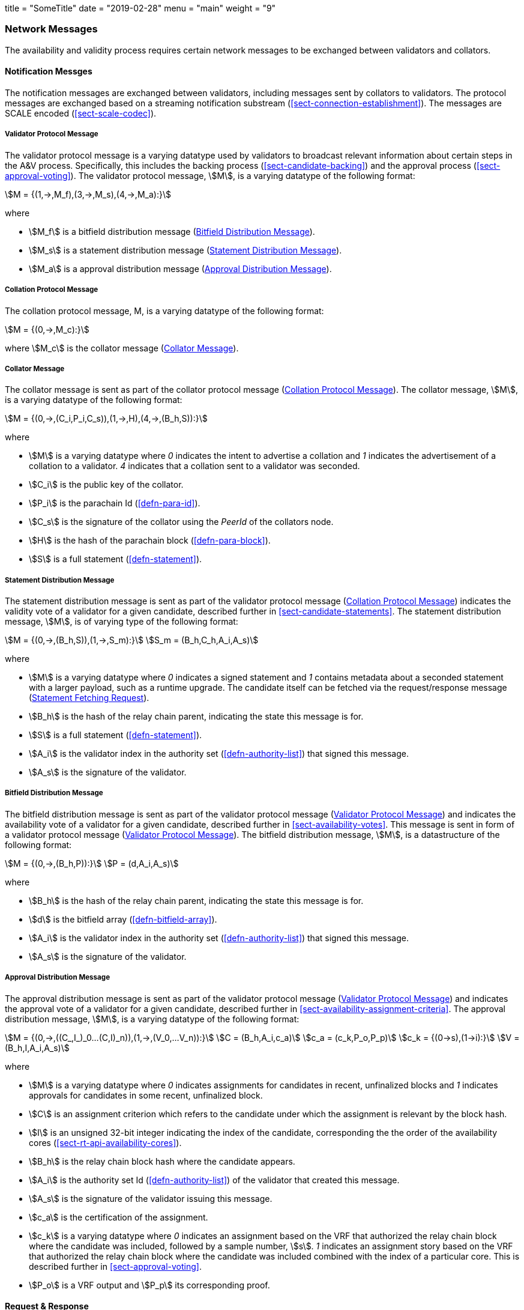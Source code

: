 +++
title = "SomeTitle"
date = "2019-02-28"
menu = "main"
weight = "9"
+++

[#sect-anv-network-messages]
=== Network Messages

The availability and validity process requires certain network messages to be exchanged between validators and collators.

==== Notification Messges

The notification messages are exchanged between validators, including messages
sent by collators to validators. The protocol messages are exchanged based on a
streaming notification substream (<<sect-connection-establishment>>). The
messages are SCALE encoded (<<sect-scale-codec>>).

[#net-msg-validator-protocol-message]
===== Validator Protocol Message
****
The validator protocol message is a varying datatype used by validators to
broadcast relevant information about certain steps in the A&V process.
Specifically, this includes the backing process (<<sect-candidate-backing>>) and
the approval process (<<sect-approval-voting>>). The validator protocol message,
stem:[M], is a varying datatype of the following format:

[stem]
++++
M = {(1,->,M_f),(3,->,M_s),(4,->,M_a):}
++++

where

* stem:[M_f] is a bitfield distribution message (<<net-msg-bitfield-dist-msg>>).
* stem:[M_s] is a statement distribution message (<<net-msg-statement-distribution>>).
* stem:[M_a] is a approval distribution message (<<net-msg-approval-distribution>>).
****

[#net-msg-collator-protocol-message]
===== Collation Protocol Message
****
The collation protocol message, M, is a varying datatype of the following format:

[stem]
++++
M = {(0,->,M_c):}
++++

where stem:[M_c] is the collator message (<<net-msg-collator-message>>).
****

[#net-msg-collator-message]
===== Collator Message
****
The collator message is sent as part of the collator protocol message
(<<net-msg-collator-protocol-message>>). The collator message, stem:[M], is a
varying datatype of the following format:

[stem]
++++
M = {(0,->,(C_i,P_i,C_s)),(1,->,H),(4,->,(B_h,S)):}
++++

where

* stem:[M] is a varying datatype where _0_ indicates the intent to advertise a
collation and _1_ indicates the advertisement of a collation to a validator. _4_
indicates that a collation sent to a validator was seconded.
* stem:[C_i] is the public key of the collator.
* stem:[P_i] is the parachain Id (<<defn-para-id>>).
* stem:[C_s] is the signature of the collator using the _PeerId_ of the collators node.
* stem:[H] is the hash of the parachain block (<<defn-para-block>>).
* stem:[S] is a full statement (<<defn-statement>>).
****

[#net-msg-statement-distribution]
===== Statement Distribution Message
****
The statement distribution message is sent as part of the validator protocol
message (<<net-msg-collator-protocol-message>>) indicates the validity vote of a
validator for a given candidate, described further in
<<sect-candidate-statements>>. The statement distribution message,
stem:[M], is of varying type of the following format:

[stem]
++++
M   = {(0,->,(B_h,S)),(1,->,S_m):}\
S_m = (B_h,C_h,A_i,A_s)
++++

where

* stem:[M] is a varying datatype where _0_ indicates a signed statement and _1_
contains metadata about a seconded statement with a larger payload, such as a
runtime upgrade. The candidate itself can be fetched via the request/response
message (<<net-msg-statement-fetching-request>>).
* stem:[B_h] is the hash of the relay chain parent, indicating the state this message is for.
* stem:[S] is a full statement (<<defn-statement>>).
* stem:[A_i] is the validator index in the authority set
(<<defn-authority-list>>) that signed this message.
* stem:[A_s] is the signature of the validator. 
****

[#net-msg-bitfield-dist-msg]
===== Bitfield Distribution Message
****
The bitfield distribution message is sent as part of the validator protocol
message (<<net-msg-validator-protocol-message>>) and indicates the availability
vote of a validator for a given candidate, described further in
<<sect-availability-votes>>. This message is sent in form of a validator
protocol message (<<net-msg-validator-protocol-message>>). The bitfield
distribution message, stem:[M], is a datastructure of the following format:

[stem]
++++
M = {(0,->,(B_h,P)):}\
P = (d,A_i,A_s)
++++

where

* stem:[B_h] is the hash of the relay chain parent, indicating the state this message is for.
* stem:[d] is the bitfield array (<<defn-bitfield-array>>).
* stem:[A_i] is the validator index in the authority set
(<<defn-authority-list>>) that signed this message.
* stem:[A_s] is the signature of the validator.
****

[#net-msg-approval-distribution]
===== Approval Distribution Message
****
The approval distribution message is sent as part of the validator protocol
message (<<net-msg-validator-protocol-message>>) and indicates the approval vote
of a validator for a given candidate, described further in
<<sect-availability-assignment-criteria>>. The approval distribution message,
stem:[M], is a varying datatype of the following format:

[stem]
++++
M   = {(0,->,((C_,I_)_0…(C,I)_n)),(1,->,(V_0,…V_n)):}\
C   = (B_h,A_i,c_a)\
c_a = (c_k,P_o,P_p)\
c_k = {(0→s),(1→i):}\
V   = (B_h,I,A_i,A_s)
++++

where

* stem:[M] is a varying datatype where _0_ indicates assignments for candidates in
recent, unfinalized blocks and _1_ indicates approvals for candidates in some
recent, unfinalized block.
* stem:[C] is an assignment criterion which refers to the candidate under which
the assignment is relevant by the block hash.
* stem:[I] is an unsigned 32-bit integer indicating the index of the candidate,
corresponding the the order of the availability cores
(<<sect-rt-api-availability-cores>>).
* stem:[B_h] is the relay chain block hash where the candidate appears.
* stem:[A_i] is the authority set Id (<<defn-authority-list>>) of the validator
that created this message.
* stem:[A_s] is the signature of the validator issuing this message.
* stem:[c_a] is the certification of the assignment.
* stem:[c_k] is a varying datatype where _0_ indicates an assignment based on
the VRF that authorized the relay chain block where the candidate was included,
followed by a sample number, stem:[s]. _1_ indicates an assignment story based
on the VRF that authorized the relay chain block where the candidate was
included combined with the index of a particular core. This is described further
in <<sect-approval-voting>>.
* stem:[P_o] is a VRF output and stem:[P_p] its corresponding proof.
****

==== Request & Response

The request & response network messages are sent and received between peers in
the Polkadot network, including collators and non-validator nodes. Those
messages are conducted on the request-response substreams
(<<sect-connection-establishment>>). The network messages are SCALE encoded as
described in Section ?.

[#net-msg-pov-fetching-request]
===== PoV Fetching Request
****
The PoV fetching request is sent by clients who want to retrieve a PoV block
from a node. The request is a datastructure of the following format:

[stem]
++++
C_h 
++++

where stem:[C_h] is the 256-bit hash of the PoV block. The response message is
defined in <<net-msg-pov-fetching-response>>.
****

[#net-msg-pov-fetching-response]
===== PoV Fetching Response
****
The PoV fetching response is sent by nodes to the clients who issued a PoV
fetching request (<<net-msg-pov-fetching-request>>). The response, stem:[R], is
a varying datatype of the following format:

[stem]
++++
R = {(0,->,B),(1,->,phi):}
++++

where _0_ is followed by the PoV block and _1_ indicates that the PoV block was
not found.
****

[#net-msg-chunk-fetching-request]
===== Chunk Fetching Request
****
The chunk fetching request is sent by clients who want to retrieve chunks of a
parachain candidate. The request is a datastructure of the following format:

[stem]
++++
(C_h,i) 
++++

where stem:[C_h] is the 256-bit hash of the parachain candidate and stem:[i] is a
32-bit unsigned integer indicating the index of the chunk to fetch. The response
message is defined in <<net-msg-chunk-fetching-response>>.
****

[#net-msg-chunk-fetching-response]
===== Chunk Fetching Response
****
The chunk fetching response is sent by nodes to the clients who issued a chunk
fetching request (<<net-msg-chunk-fetching-request>>). The response, stem:[R], is
a varying datatype of the following format:

[stem]
++++
R = {(0,->,C_r),(1,->,phi):}\
C_r = (c,c_p)
++++

where _0_ is followed by the chunk response, stem:[C_r] and __1 indicates that
the requested chunk was not found. stem:[C_r] contains the erasure-encoded chunk
of data belonging to the candidate block, stem:[c], and stem:[c_p] is that
chunks proof in the Merkle tree. Both stem:[c] and stem:[c_p] are byte arrays of
type stem:[(b_n…b_m)].
****

[#net-msg-available-data-request]
===== Available Data Request
****
The available data request is sent by clients who want to retrieve the PoV block
of a parachain candidate. The request is a datastructure of the following
format:

[stem]
++++
C_h 
++++

where stem:[C_h] is the 256-bit candidate hash to get the available data for.
The response message is defined in <<net-msg-available-data-response>>.
****

[#net-msg-available-data-response]
===== Available Data Response
****
The available data response is sent by nodes to the clients who issued a
available data request (<<net-msg-available-data-request>>). The response,
stem:[R], is a varying datatype of the following format:

[stem]
++++
R = {(0,->,A),(1,->,phi):}\
A = (P_{ov},D_{pv})
++++

where _0_ is followed by the available data, stem:[A], and _1_ indicates the the
requested candidate hash was not found. stem:[P_{ov}] is the PoV block
(<<defn-para-block>>) and stem:[D_{pv}] is the persisted validation data
(<<defn-persisted-validation-data>>).
****

[#net-msg-collation-fetching-request]
===== Collation Fetching Request
****
The collation fetching request is sent by clients who want to retrieve the
advertised collation at the specified relay chain block. The request is a
datastructure of the following format:

[stem]
++++
(B_h,P_{id}) 
++++

where stem:[B_h] is the hash of the relay chain block and stem:[P_{id}] is the
parachain Id (<<defn-para-id>>). The response message is defined in
<<net-msg-collation-fetching-response>>.
****

[#net-msg-collation-fetching-response]
===== Collation Fetching Response
****
The collation fetching response is sent by nodes to the clients who issued a
collation fetching request (<<net-msg-collation-fetching-request>>). The
response, stem:[R], is a varying datatype of the following format:

[stem]
++++
R = {(0,->,(C_r,B)):}
++++

where stem:[0] is followed by the candidate receipt
(<<defn-candidate-receipt>>), stem:[C_r], as and the PoV block
(<<defn-para-block>>), stem:[B]. This type does not notify the client about a
statement that was not found.
****

[#net-msg-statement-fetching-request]
===== Statement Fetching Request
****
The statement fetching request is sent by clients who want to retrieve
statements about a given candidate. The request is a datastructure of the
following format:

[stem]
++++
(B_h,C_h) 
++++

where stem:[B_h] is the hash of the relay chain parent and stem:[C_h] is the
candidate hash that was used to create a committed candidate receipt
(<<defn-committed-candidate-receipt>>). The response message is defined in
<<net-msg-statement-fetching-response>>.
****

[#net-msg-statement-fetching-response]
===== Statement Fetching Response
****
The statement fetching response is sent by nodes to the clients who issued a
collation fetching request (<<net-msg-statement-fetching-request>>). The
response, stem:[R], is a varying datatype of the following format:

[stem]
++++
R = {(0,->,C_r):}
++++

where stem:[C_r] is the committed candidate receipt
(<<defn-committed-candidate-receipt>>). No response is returned if no statement
is found.
****

[#net-msg-dispute-request]
===== Dispute Request

The dispute request is sent by clients who want to issue a dispute about a
candidate. The request, D_r, is a datastructure of the following format:

[stem]
++++
D_r = (C_r,S_i,I_v,V_v)\
I_v = (A_i,A_s,k_i)\
V_v = (A_i,A_s,k_v)\
k_i = {(0,->,phi):}\
k_v = {(0,->,phi),(1,->,C_h),(2,->,C_h),(3,->,phi):}
++++

where

* stem:[C_r] is the candidate that is being disputed. The structure is a
candidate receipt (<<defn-candidate-receipt>>).
* stem:[S_i] is an unsigned 32-bit integer indicating the session index the candidate appears in.
* stem:[I_v] is the invalid vote that makes up the request. 
* stem:[V_v] is the valid vote that makes this dispute request valid.
* stem:[A_i] is an unsigned 32-bit integer indicating the validator index in the
authority set (<<defn-authority-list>>).
* stem:[A_s] is the signature of the validator.
* stem:[k_i] is a varying datatype and implies the dispute statement. _0_
indicates an explicit statement.
* stem:[k_v] is a varying datatype and implies the dispute statement.
** stem:[0] indicates an explicit statement.
** stem:[1] indicates a seconded statement on a candidate, stem:[C_h], from the
backing phase. stem:[C_h] is the hash of the candidate.
** stem:[2] indicates a valid statement on a candidate, stem:[C_h], from the
backing phase. stem:[C_h] is the hash of the candidate.
** stem:[3] indicates an approval vote from the approval checking phase.

The response message is defined in <<net-msg-dispute-response>>.

[#net-msg-dispute-response]
===== Dispute Response

The dispute response is sent by nodes to the clients who who issued a dispute
request (<<net-msg-dispute-request>>). The response, stem:[R], is a varying type
of the following format:

[stem]
++++
R = {(0,->,phi):}
++++

where stem:[0] indicates that the dispute was successfully processed.